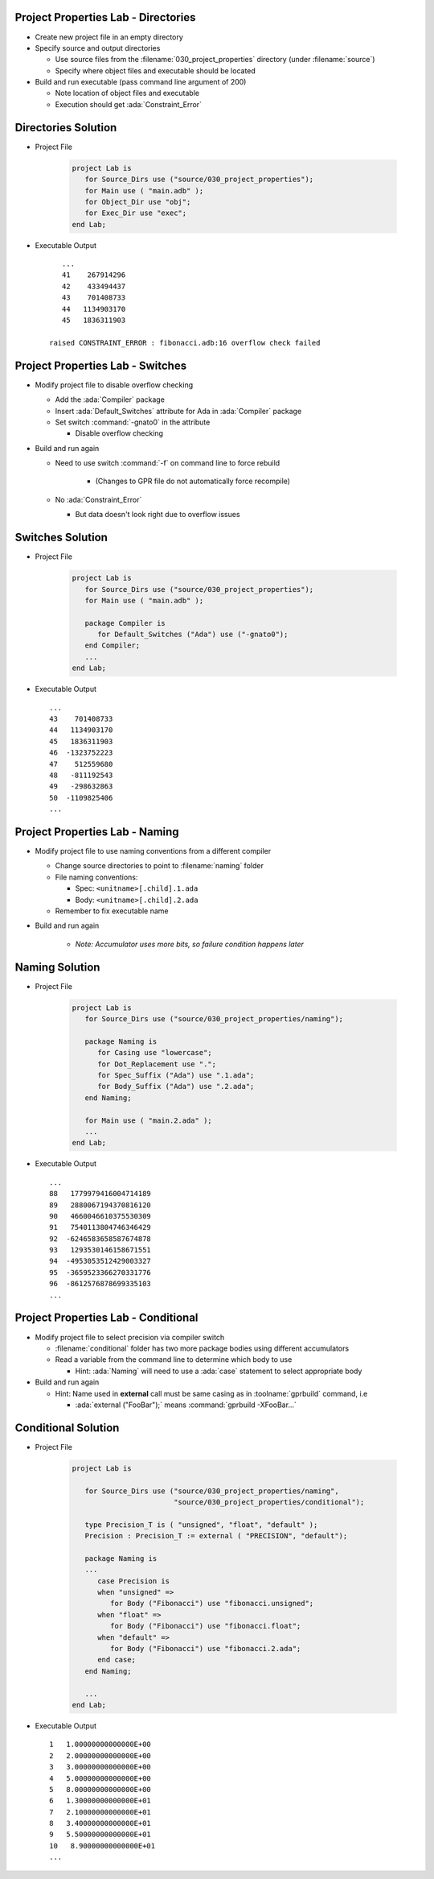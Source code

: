 --------------------------------------
Project Properties Lab - Directories
--------------------------------------

* Create new project file in an empty directory

* Specify source and output directories

  * Use source files from the :filename:`030_project_properties` directory (under :filename:`source`)
  * Specify where object files and executable should be located

* Build and run executable (pass command line argument of 200)

  * Note location of object files and executable
  * Execution should get :ada:`Constraint_Error`

----------------------
Directories Solution
----------------------

* Project File

   .. code:: Ada

      project Lab is
         for Source_Dirs use ("source/030_project_properties");
         for Main use ( "main.adb" );
         for Object_Dir use "obj";
         for Exec_Dir use "exec";
      end Lab;

* Executable Output

  ::

         ...
         41    267914296
         42    433494437
         43    701408733
         44   1134903170
         45   1836311903

      raised CONSTRAINT_ERROR : fibonacci.adb:16 overflow check failed

------------------------------------
Project Properties Lab - Switches
------------------------------------

* Modify project file to disable overflow checking

  * Add the :ada:`Compiler` package
  * Insert :ada:`Default_Switches` attribute for Ada in :ada:`Compiler` package
  * Set switch :command:`-gnato0` in the attribute

    * Disable overflow checking

* Build and run again

  * Need to use switch :command:`-f` on command line to force rebuild

     * (Changes to GPR file do not automatically force recompile)

  * No :ada:`Constraint_Error`

    * But data doesn't look right due to overflow issues

-------------------
Switches Solution
-------------------

* Project File

   .. code:: Ada

      project Lab is
         for Source_Dirs use ("source/030_project_properties");
         for Main use ( "main.adb" );

         package Compiler is
            for Default_Switches ("Ada") use ("-gnato0");
         end Compiler;
         ...
      end Lab;

* Executable Output

  ::

         ...
         43    701408733
         44   1134903170
         45   1836311903
         46  -1323752223
         47    512559680
         48   -811192543
         49   -298632863
         50  -1109825406
         ...

---------------------------------
Project Properties Lab - Naming
---------------------------------

* Modify project file to use naming conventions from a different compiler

  * Change source directories to point to :filename:`naming` folder
  * File naming conventions:

    * Spec: ``<unitname>[.child].1.ada``
    * Body: ``<unitname>[.child].2.ada``

  * Remember to fix executable name

* Build and run again

   * *Note: Accumulator uses more bits, so failure condition happens later*

-----------------
Naming Solution
-----------------

* Project File

   .. code:: Ada

      project Lab is
         for Source_Dirs use ("source/030_project_properties/naming");

         package Naming is
            for Casing use "lowercase";
            for Dot_Replacement use ".";
            for Spec_Suffix ("Ada") use ".1.ada";
            for Body_Suffix ("Ada") use ".2.ada";
         end Naming;

         for Main use ( "main.2.ada" );
         ...
      end Lab;

* Executable Output

  ::

         ...
         88   1779979416004714189
         89   2880067194370816120
         90   4660046610375530309
         91   7540113804746346429
         92  -6246583658587674878
         93   1293530146158671551
         94  -4953053512429003327
         95  -3659523366270331776
         96  -8612576878699335103
         ...

--------------------------------------
Project Properties Lab - Conditional
--------------------------------------

* Modify project file to select precision via compiler switch

  * :filename:`conditional` folder has two more package bodies using different accumulators
  * Read a variable from the command line to determine which body to use

    * Hint: :ada:`Naming` will need to use a :ada:`case` statement to select appropriate body

* Build and run again

  * Hint: Name used in **external** call must be same casing as in :toolname:`gprbuild` command, i.e

    * :ada:`external ("FooBar");` means :command:`gprbuild -XFooBar...`

----------------------
Conditional Solution
----------------------

* Project File

   .. code:: Ada

      project Lab is

         for Source_Dirs use ("source/030_project_properties/naming",
                              "source/030_project_properties/conditional");

         type Precision_T is ( "unsigned", "float", "default" );
         Precision : Precision_T := external ( "PRECISION", "default");

         package Naming is
         ...
            case Precision is
            when "unsigned" =>
               for Body ("Fibonacci") use "fibonacci.unsigned";
            when "float" =>
               for Body ("Fibonacci") use "fibonacci.float";
            when "default" =>
               for Body ("Fibonacci") use "fibonacci.2.ada";
            end case;
         end Naming;

         ...
      end Lab;

* Executable Output

  ::

         1   1.00000000000000E+00
         2   2.00000000000000E+00
         3   3.00000000000000E+00
         4   5.00000000000000E+00
         5   8.00000000000000E+00
         6   1.30000000000000E+01
         7   2.10000000000000E+01
         8   3.40000000000000E+01
         9   5.50000000000000E+01
         10   8.90000000000000E+01
         ...

